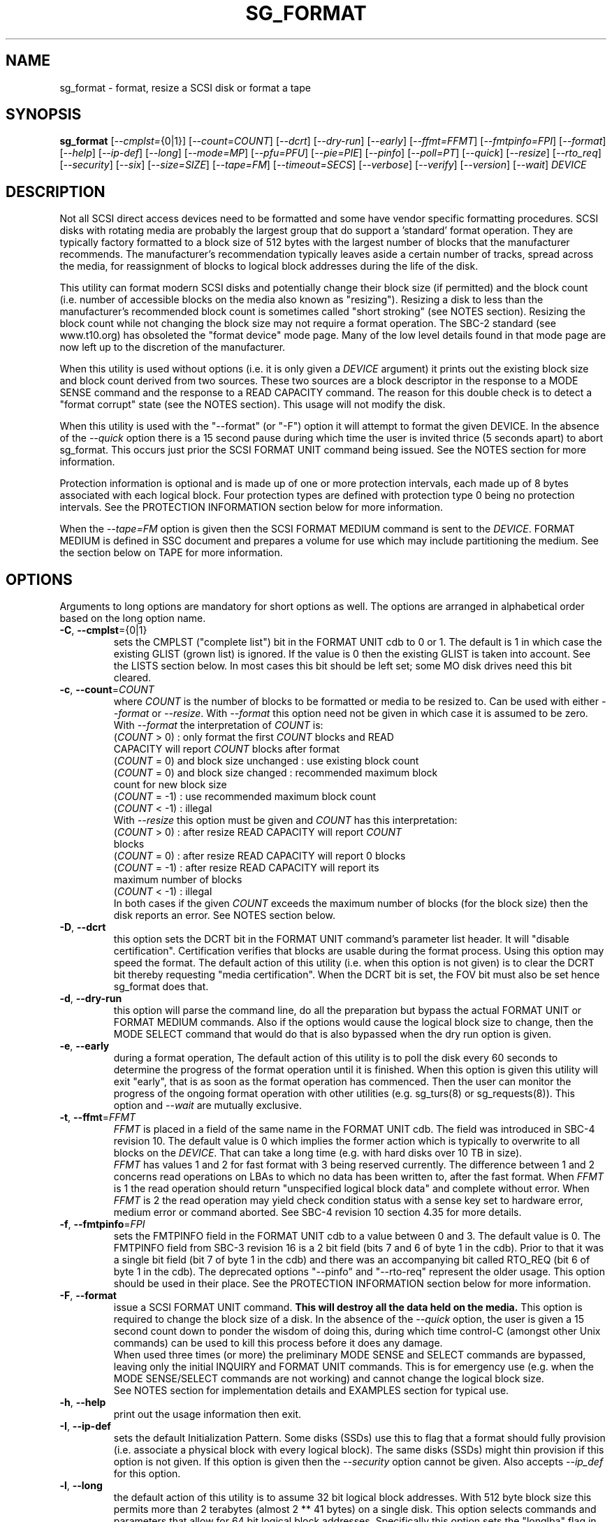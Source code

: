 .TH SG_FORMAT "8" "May 2018" "sg3_utils\-1.43" SG3_UTILS
.SH NAME
sg_format \- format, resize a SCSI disk or format a tape
.SH SYNOPSIS
.B sg_format
[\fI\-\-cmplst=\fR{0|1}] [\fI\-\-count=COUNT\fR] [\fI\-\-dcrt\fR]
[\fI\-\-dry\-run\fR] [\fI\-\-early\fR] [\fI\-\-ffmt=FFMT\fR]
[\fI\-\-fmtpinfo=FPI\fR] [\fI\-\-format\fR] [\fI\-\-help\fR]
[\fI\-\-ip\-def\fR] [\fI\-\-long\fR] [\fI\-\-mode=MP\fR] [\fI\-\-pfu=PFU\fR]
[\fI\-\-pie=PIE\fR] [\fI\-\-pinfo\fR] [\fI\-\-poll=PT\fR] [\fI\-\-quick\fR]
[\fI\-\-resize\fR] [\fI\-\-rto_req\fR] [\fI\-\-security\fR] [\fI\-\-six\fR]
[\fI\-\-size=SIZE\fR] [\fI\-\-tape=FM\fR] [\fI\-\-timeout=SECS\fR]
[\fI\-\-verbose\fR] [\fI\-\-verify\fR] [\fI\-\-version\fR] [\fI\-\-wait\fR]
\fIDEVICE\fR
.SH DESCRIPTION
.\" Add any additional description here
.PP
Not all SCSI direct access devices need to be formatted and some have vendor
specific formatting procedures. SCSI disks with rotating media are probably
the largest group that do support a 'standard' format operation. They are
typically factory formatted to a block size of 512 bytes with the largest
number of blocks that the manufacturer recommends. The manufacturer's
recommendation typically leaves aside a certain number of tracks, spread
across the media, for reassignment of blocks to logical block addresses
during the life of the disk.
.PP
This utility can format modern SCSI disks and potentially change their block
size (if permitted) and the block count (i.e. number of accessible blocks on
the media also known as "resizing"). Resizing a disk to less than the
manufacturer's recommended block count is sometimes called "short
stroking" (see NOTES section). Resizing the block count while not changing
the block size may not require a format operation. The SBC\-2 standard (see
www.t10.org) has obsoleted the "format device" mode page. Many of the low
level details found in that mode page are now left up to the discretion of
the manufacturer.
.PP
When this utility is used without options (i.e. it is only given a
\fIDEVICE\fR argument) it prints out the existing block size and block count
derived from two sources. These two sources are a block descriptor in the
response to a MODE SENSE command and the response to a READ CAPACITY command.
The reason for this double check is to detect a "format corrupt" state (see
the NOTES section). This usage will not modify the disk.
.PP
When this utility is used with the "\-\-format" (or "\-F") option it will
attempt to format the given DEVICE. In the absence of the \fI\-\-quick\fR
option there is a 15 second pause during which time the user is invited
thrice (5 seconds apart) to abort sg_format. This occurs just prior the
SCSI FORMAT UNIT command being issued. See the NOTES section for more
information.
.PP
Protection information is optional and is made up of one or more protection
intervals, each made up of 8 bytes associated with each logical block. Four
protection types are defined with protection type 0 being no protection
intervals. See the PROTECTION INFORMATION section below for more information.
.PP
When the \fI\-\-tape=FM\fR option is given then the SCSI FORMAT MEDIUM
command is sent to the \fIDEVICE\fR. FORMAT MEDIUM is defined in SSC
document and prepares a volume for use which may include partitioning the
medium. See the section below on TAPE for more information.
.SH OPTIONS
Arguments to long options are mandatory for short options as well.
The options are arranged in alphabetical order based on the long
option name.
.TP
\fB\-C\fR, \fB\-\-cmplst\fR={0|1}
sets the CMPLST ("complete list") bit in the FORMAT UNIT cdb to 0 or 1.
The default is 1 in which case the existing GLIST (grown list) is ignored.
If the value is 0 then the existing GLIST is taken into account. See the
LISTS section below. In most cases this bit should be left set; some MO
disk drives need this bit cleared.
.TP
\fB\-c\fR, \fB\-\-count\fR=\fICOUNT\fR
where \fICOUNT\fR is the number of blocks to be formatted or media to be
resized to. Can be used with either \fI\-\-format\fR or \fI\-\-resize\fR.
With \fI\-\-format\fR this option need not be given in which case it is
assumed to be zero. With \fI\-\-format\fR the interpretation of \fICOUNT\fR
is:
.br
  (\fICOUNT\fR > 0) : only format the first \fICOUNT\fR blocks and READ
.br
                CAPACITY will report \fICOUNT\fR blocks after format
.br
  (\fICOUNT\fR = 0) and block size unchanged : use existing block count
.br
  (\fICOUNT\fR = 0) and block size changed : recommended maximum block
.br
                                       count for new block size
.br
  (\fICOUNT\fR = \-1) : use recommended maximum block count
.br
  (\fICOUNT\fR < \-1) : illegal
.br
With \fI\-\-resize\fR this option must be given and \fICOUNT\fR has this
interpretation:
.br
  (\fICOUNT\fR > 0) : after resize READ CAPACITY will report \fICOUNT\fR
.br
                blocks
.br
  (\fICOUNT\fR = 0) : after resize READ CAPACITY will report 0 blocks
.br
  (\fICOUNT\fR = \-1) : after resize READ CAPACITY will report its
.br
                 maximum number of blocks
.br
  (\fICOUNT\fR < \-1) : illegal
.br
In both cases if the given \fICOUNT\fR exceeds the maximum number of
blocks (for the block size) then the disk reports an error.
See NOTES section below.
.TP
\fB\-D\fR, \fB\-\-dcrt\fR
this option sets the DCRT bit in the FORMAT UNIT command's parameter list
header. It will "disable certification". Certification verifies that blocks
are usable during the format process. Using this option may speed the format.
The default action of this utility (i.e. when this option is not given) is
to clear the DCRT bit thereby requesting "media certification". When the DCRT
bit is set, the FOV bit must also be set hence sg_format does that.
.TP
\fB\-d\fR, \fB\-\-dry\-run\fR
this option will parse the command line, do all the preparation but bypass
the actual FORMAT UNIT or FORMAT MEDIUM commands. Also if the options would
cause the logical block size to change, then the MODE SELECT command that
would do that is also bypassed when the dry run option is given.
.TP
\fB\-e\fR, \fB\-\-early\fR
during a format operation, The default action of this utility is to poll the
disk every 60 seconds to determine the progress of the format operation until
it is finished. When this option is given this utility will exit "early",
that is as soon as the format operation has commenced. Then the user can
monitor the progress of the ongoing format operation with other
utilities (e.g. sg_turs(8) or sg_requests(8)). This option and \fI\-\-wait\fR
are mutually exclusive.
.TP
\fB\-t\fR, \fB\-\-ffmt\fR=\fIFFMT\fR
\fIFFMT\fR is placed in a field of the same name in the FORMAT UNIT cdb.
The field was introduced in SBC\-4 revision 10. The default value is 0 which
implies the former action which is typically to overwrite to all blocks on the
\fIDEVICE\fR. That can take a long time (e.g. with hard disks over 10 TB in
size).
.br
\fIFFMT\fR has values 1 and 2 for fast format with 3 being reserved
currently. The difference between 1 and 2 concerns read operations on LBAs to
which no data has been written to, after the fast format. When \fIFFMT\fR
is 1 the read operation should return "unspecified logical block data" and
complete without error. When \fIFFMT\fR is 2 the read operation may
yield check condition status with a sense key set to hardware error, medium
error or command aborted. See SBC\-4 revision 10 section 4.35 for more
details.
.TP
\fB\-f\fR, \fB\-\-fmtpinfo\fR=\fIFPI\fR
sets the FMTPINFO field in the FORMAT UNIT cdb to a value between 0 and 3.
The default value is 0. The FMTPINFO field from SBC\-3 revision 16 is a 2
bit field (bits 7 and 6 of byte 1 in the cdb). Prior to that it was a single
bit field (bit 7 of byte 1 in the cdb) and there was an accompanying bit
called RTO_REQ (bit 6 of byte 1 in the cdb). The deprecated
options "\-\-pinfo" and "\-\-rto\-req" represent the older usage. This
option should be used in their place. See the PROTECTION INFORMATION section
below for more information.
.TP
\fB\-F\fR, \fB\-\-format\fR
issue a SCSI FORMAT UNIT command.
.B This will destroy all the data held on the media.
This option is required to change the block size of a disk. In the absence
of the \fI\-\-quick\fR option, the user is given a 15 second count down to
ponder the wisdom of doing this, during which time control\-C (amongst other
Unix commands) can be used to kill this process before it does any damage.
.br
When used three times (or more) the preliminary MODE SENSE and SELECT
commands are bypassed, leaving only the initial INQUIRY and FORMAT UNIT
commands. This is for emergency use (e.g. when the MODE SENSE/SELECT
commands are not working) and cannot change the logical block size.
.br
See NOTES section for implementation details and EXAMPLES section for typical
use.
.TP
\fB\-h\fR, \fB\-\-help\fR
print out the usage information then exit.
.TP
\fB\-I\fR, \fB\-\-ip\-def\fR
sets the default Initialization Pattern. Some disks (SSDs) use this to flag
that a format should fully provision (i.e. associate a physical block with
every logical block). The same disks (SSDs) might thin provision if this
option is not given. If this option is given then the \fI\-\-security\fR
option cannot be given. Also accepts \fI\-\-ip_def\fR for this option.
.TP
\fB\-l\fR, \fB\-\-long\fR
the default action of this utility is to assume 32 bit logical block
addresses. With 512 byte block size this permits more than 2
terabytes (almost 2 ** 41 bytes) on a single disk. This option selects
commands and parameters that allow for 64 bit logical block addresses.
Specifically this option sets the "longlba" flag in the MODE SENSE (10)
command and uses READ CAPACITY (16) rather than READ CAPACITY (10). If this
option is not given and READ CAPACITY (10) or MODE SELECT detects a disk
the needs more than 32 bits to represent its logical blocks then it is
set internally. This option does not set the LONGLIST bit in the FORMAT UNIT
command. The LONGLIST bit is set as required depending other
parameters (e.g. when '\-\-pie=PIE' is greater than zero).
.TP
\fB\-M\fR, \fB\-\-mode\fR=\fIMP\fR
\fIMP\fR is a mode page number (0 to 62 inclusive) that will be used for
reading and perhaps changing the device logical block size. The default
is 1 which is the Read\-Write Error Recovery mode page.
.TP
\fB\-P\fR, \fB\-\-pfu\fR=\fIPFU\fR
sets the "Protection Field Usage" field in the parameter block associated
with a FORMAT UNIT command to \fIPFU\fR. The default value is 0, the only
other defined value currently is 1. See the PROTECTION INFORMATION section
below for more information.
.TP
\fB\-q\fR, \fB\-\-pie\fR=\fIPIE\fR
sets the "Protection Interval Exponent" field in the parameter block
associated with a FORMAT UNIT command to \fIPIE\fR. The default value is 0.
\fIPIE\fR can only be non-zero with protection types 2 and 3.
The value of 0 is typical for 512 byte blocks; with 4096 byte blocks a value
of 3 may be appropriate (i.e. 8 protection intervals interleaved with 4096
bytes of user data). A device may not support any non-zero values. This
field first appeared in SBC\-3 revision 18.
.TP
\fB\-p\fR, \fB\-\-pinfo\fR
this option is deprecated, use the \fI\-\-fmtpinfo=FPI\fR option instead.
If used, then it sets bit 7 of byte 1 in the FORMAT UNIT cdb and that
is equivalent to setting \fI\-\-fmtpinfo=2\fR. [So if \fI\-\-pinfo\fR is
used (plus \fI\-\-fmtpinfo=FPI\fR and \fI\-\-pfu=PFU\fR are not given or
their arguments are 0) then protection type 1 is selected.]
.TP
\fB\-x\fR, \fB\-\-poll\fR=\fIPT\fR
where \fIPT\fR is the type of poll used. If \fIPT\fR is 0 then a TEST UNIT
READY command is used, otherwise a REQUEST SENSE command is used. The
default is currently 0 but this will change to 1 in the near future. See
the NOTES sections below.
.TP
\fB\-Q\fR, \fB\-\-quick\fR
the default action (i.e. when the option is not given) is to give the user
15 seconds to reconsider doing a format operation on the \fIDEVICE\fR.
When this option is given that step (i.e. the 15 second warning period)
is skipped.
.TP
\fB\-r\fR, \fB\-\-resize\fR
rather than format the disk, it can be resized. This means changing the
number of blocks on the device reported by the READ CAPACITY command.
This option should be used with the \fI\-\-count=COUNT\fR option.
The contents of all logical blocks on the media remain unchanged when
this option is used. This means that any resize operation can be
reversed. This option cannot be used together with either \fI\-\-format\fR
or a \fI\-\-size=SIZE\fR whose argument is different to the existing block
size.
.TP
\fB\-R\fR, \fB\-\-rto_req\fR
The option is deprecated, use the \fI\-\-fmtpinfo=FPI\fR option instead.
If used, then it sets bit 6 of byte 1 in the FORMAT UNIT cdb.
.TP
\fB\-S\fR, \fB\-\-security\fR
sets the "Security Initialization" (SI) bit in the FORMAT UNIT command's
initialization pattern descriptor within the parameter list. According
to SBC\-3 the default initialization pattern "shall be written using a
security erasure write technique". See the NOTES section on the SCSI
SANITIZE command. If this option is given then the \fI\-\-ip_def\fR option
cannot be given.
.TP
\fB\-6\fR, \fB\-\-six\fR
Use 6 byte variants of MODE SENSE and MODE SELECT. The default action
is to use the 10 byte variants. Some MO drives need this option set
when doing a format.
.TP
\fB\-s\fR, \fB\-\-size\fR=\fISIZE\fR
where \fISIZE\fR is the block size (i.e. number of bytes in each block) to
format the device to. The default value is whatever is currently reported
by the block descriptor in a MODE SENSE command. If the block size given by
this option is different from the current value then a MODE SELECT command
is used to change it prior to the FORMAT UNIT command being started (as
recommended in the draft standard). Many SCSI disks have 512 byte sectors
by default and allow up to 16 bytes extra in a sector (i.e. 528 byte
sectors).  If the given size in unacceptable with the disk, most likely
an "Invalid field in parameter list" message will appear in sense
data (requires the use of '\-v' to decode sense data).
.TP
\fB\-T\fR, \fB\-\-tape\fR=\fIFM\fR
will send a FORMAT MEDIUM command to the \fIDEVICE\fR with its FORMAT field
set to \fIFM\fR. This option is used to prepare a tape (i.e. the "medium")
in a tape drive for use. Values for \fIFM\fR include 0 to do the "default"
format; 1 to partition a volume and 2 to do a default format then partition.
.TP
\fB\-m\fR, \fB\-\-timeout\fR=\fISECS\fR
where \fISECS\fR is the FORMAT UNIT or FORMAT MEDIUM command timeout in
seconds. \fISECS\fR will only be used if it exceeds the internal timeout
which is 20 seconds if the IMMED bit is set and 72000 seconds (20 hours)
or higher if the IMMED bit is not set. If the didk unit exceeds 4 TB then
the timeout value is increased to 144000 seconds (40 hours). And if it is
greater than 8 TB then the timeout value is increased to 288000 seconds (80
hours). If the timeout is exceeded then the operating system will typically
abort the command. Aborting a command may escalate to a LUN reset (or
worse). A timeout may also leave the disk or tape format operation
incomplete. And that may result in the disk or tape being in a "format
corrupt" state requiring another format to remedy the situation. So for
various reasons timeouts are best avoided.
.TP
\fB\-v\fR, \fB\-\-verbose\fR
increase the level of verbosity, (i.e. debug output). "\-vvv" gives
a lot more debug output.
.TP
\fB\-y\fR, \fB\-\-verify\fR
set the VERIFY bit in the FORMAT MEDIUM cdb. The default is that the VERIFY
bit is clear. This option is only appropriate for tapes.
.TP
\fB\-V\fR, \fB\-\-version\fR
print the version string and then exit.
.TP
\fB\-w\fR, \fB\-\-wait\fR
the default format action is to set the "IMMED" bit in the FORMAT UNIT
command's (short) parameter header. If this option (i.e. \fI\-\-wait\fR) is
given then the "IMMED" bit is not set. If \fI\-\-wait\fR is given then the
FORMAT UNIT or FORMAT MEDIUM command waits until the format operation
completes before returning its response. This can be many hours on large
disks. See the \fI\-\-timeout=SECS\fR option.
.SH LISTS
The SBC\-3 draft (revision 36) defines PLIST, CLIST, DLIST and GLIST in
section 4.13 on "Medium defects". Briefly, the PLIST is the "primary"
list of manufacturer detected defects, the CLIST ("certification" list)
contains those detected during the format operation, the DLIST is a list of
defects that can be given to the format operation. The GLIST is the grown
list which starts in the format process as CLIST+DLIST and can "grow" later
due to automatic reallocation (see the ARRE and AWRE bits in the
Read\-Write Error Recovery mode page (see sdparm(8))) and use of the
SCSI REASSIGN BLOCKS command (see sg_reassign(8)).
.PP
The CMPLST bit (controlled by the \fI\-\-cmplst=\fR0|1 option) determines
whether the existing GLIST, when the format operation is invoked,
is taken into account. The sg_format utility sets the FOV bit to zero
which causes DPRY=0, so the PLIST is taken into account, and DCRT=0, so
the CLIST is generated and used during the format process.
.PP
The sg_format utility does not permit a user to provide a defect
list (i.e. DLIST).
.SH PROTECTION INFORMATION
Protection Information (PI) is additional information held with logical
blocks so that an application and/or host bus adapter can check the
correctness of those logical blocks. PI is placed in one or more
protection intervals beside each logical block. A protection interval
contains 8 bytes made up of a 2 byte "logical block guard" (CRC), a 2
byte "logical block application guard", and a 4 byte "logical block
reference tag". Devices with 512 byte logical block size typically have
one protection interval appended, making its logical block data 520 bytes
long. Devices with 4096 byte logical block size often have 8 protection
intervals spread across its logical block data for a total size of 4160
bytes. Note that for all other purposes the logical block size is considered
to be 512 and 4096 bytes respectively.
.PP
SBC\-3 drafts have added several "protection types" to the PI introduced in
the SBC\-2 standard. SBC\-3 defines 4 protection types (types 0 to 3) with
protection type 0 meaning no PI is maintained. While a device may support
one or more protection types, it can only be formatted with 1 of the 4. To
change a device's protection type, it must be re\-formatted. For more
information see the Protection Information in section 4.22 of draft SBC\-3
revision 36.
.PP
A device that supports PI information (i.e. supports one or more protection
types 1, 2 and 3) sets the "PROTECT" bit in its standard INQUIRY response. It
also sets the SPT field in the EXTENDED INQUIRY VPD page response to indicate
which protection types it supports. Given PROTECT=1 then SPT=0 implies the
device supports PI type 1 only, SPT=1 implies the device supports PI types 1
and 2, and various other non\-obvious mappings up to SPT=7 which implies
protection types 1, 2 and 3 are supported. The
.B current
protection type of a disk can be found in the "P_TYPE" and "PROT_EN"
fields in the response of a READ CAPACITY (16) command (e.g. with
the 'sg_readcap \-\-long' utility).
.PP
Given that a device supports a particular protection type, a user can
then choose to format that disk with that protection type by setting
the "FMTPINFO" and "Protection Field Usage" fields in the FORMAT UNIT
command. Those fields correspond to the \fI\-\-fmtpinfo=FPI\fR and the
\fI\-\-pfu=PFU\fR options in this utility. The list below shows the four
protection types followed by the options of this utility needed to select
them:
.br
  \fB0\fR : \-\-fmtpinfo=0 \-\-pfu=0
.br
  \fB1\fR : \-\-fmtpinfo=2 \-\-pfu=0
.br
  \fB2\fR : \-\-fmtpinfo=3 \-\-pfu=0
.br
  \fB3\fR : \-\-fmtpinfo=3 \-\-pfu=1
.br
The default value of \fIFPI\fR (in \fI\-\-fmtpinfo=FPI\fR) is 0 and the
default value of \fIPFU\fR (in \fI\-\-pfu=PFU\fR) is 0. So if neither
\fI\-\-fmtpinfo=FPI\fR nor \fI\-\-pfu=PFU\fR are given then protection
type 0 (i.e. no protection information) is chosen.
.SH NOTES
The SBC\-2 standard states that the REQUEST SENSE command should be used
for obtaining progress indication when the format command is underway.
However, tests on a selection of disks shows that TEST UNIT READY
commands yield progress indications (but not REQUEST SENSE commands). So
the current version of this utility defaults to using TEST UNIT READY
commands to poll the disk to find out the progress of the format. The
\fI\-\-poll=PT\fR option has been added to control this.
.PP
When the \fI\-\-format\fR option is given without the \fI\-\-wait\fR option
then the SCSI FORMAT UNIT command is issued with the IMMED bit set which
causes the SCSI command to return after it has started the format operation.
The \fI\-\-early\fR option will cause sg_format to exit at that point.
Otherwise the \fIDEVICE\fR is polled every 60 seconds with TEST UNIT READY
or REQUEST SENSE commands until it reports an "all clear" (i.e. the format
operation has completed). Normally these polling commands will result in a
progress indicator (expressed as a percentage) being output to the screen.
If the user gets bored watching the progress report then sg_format process
can be terminated (e.g. with control\-C) without affecting the format
operation which continues. However a target or device reset (or a power
cycle) will probably cause the device to become "format corrupt".
.PP
When the \fI\-\-format\fR (or \fI\-\-tape\fR) and \fI\-\-wait\fR options are
both given then this utility may take a long time to return. In this case
care should be taken not to send any other SCSI commands to the disk as it
may not respond leaving those commands queued behind the active format
command. This may cause a timeout in the OS driver (in a lot shorter period
than 20 hours applicable to some format operations). This may result in the
OS resetting the disk leaving the format operation incomplete. This may leave
the disk in a "format corrupt" state requiring another format to remedy
the situation. Modern SCSI devices should yield a "not ready" sense key
with an additional sense indicating a format is in progress. With older
devices the user should take precautions that nothing attempts to access
a device while it is being formatted.
.PP
When the block size (i.e. the number of bytes in each block) is changed
on a disk two SCSI commands must be sent: a MODE SELECT to change the block
size followed by a FORMAT command. If the MODE SELECT command succeeds and
the FORMAT fails then the disk may be in a state that the draft standard
calls "format corrupt". A block descriptor in a subsequent MODE SENSE
will report the requested new block size while a READ CAPACITY command
will report the existing (i.e. different) block size. Alternatively
the READ CAPACITY command may fail, reporting the device is not ready,
potentially requiring a format. The solution to this situation is to
do a format again (and this time the new block size does not have to
be given) or change the block size back to the original size.
.PP
The SBC\-2 standard states that the block count can be set back to the
manufacturer's maximum recommended value in a format or resize operation.
This can be done by placing an address of 0xffffffff (or the 64 bit
equivalent) in the appropriate block descriptor field to a MODE SELECT
command. In signed (two's complement) arithmetic that value corresponds
to '\-1'. So a \-\-count=\-1 causes the block count to be set back to
the manufacturer's maximum recommended value. To see exactly which SCSI
commands are being executed and parameters passed add the "\-vvv" option to
the sg_format command line.
.PP
Short stroking is a technique to trade off capacity for performance. Rotating
disk performance is usually highest on the outer tracks (i.e. lower logical
block addresses) so by resizing or reformatting a disk to a smaller capacity,
average performance will usually be increased.
.PP
Other utilities may be useful in finding information associated with
formatting. These include sg_inq(8) to fetch standard INQUIRY
information (e.g. the PROTECT bit) and to fetch the EXTENDED INQUIRY
VPD page (e.g. RTO and GRD_CHK bits). The sdparm(8) utility can be
used to access and potentially change the now obsolete format mode page.
.PP
scsiformat is another utility available for formatting SCSI disks
with Linux. It dates from 1997 (most recent update) and may be useful for
disks whose firmware is of that vintage.
.PP
The \fICOUNT\fR numeric argument may include a multiplicative suffix or be
given in hexadecimal. See the "NUMERIC ARGUMENTS" section in the
sg3_utils(8) man page.
.PP
The SCSI SANITIZE command was introduced in SBC\-3 revision 27. It is closely
related to the ATA sanitize disk feature set and can be used to remove all
existing data from a disk. Sanitize is more likely to be implemented on
modern disks (including SSDs) than FORMAT UNIT's security initialization
feature (see the \fI\-\-security\fR option) and in some cases much faster.
.PP
SSDs that support thin provisioning will typically unmap all logical blocks
during a format. The reason is to improve the SSD's endurance. Also thin
provisioned formats typically complete faster than fully provisioned ones
on the same disk (see the \fI\-\-ip_def\fR option). In either case format
operations on SSDs tend to be a lot faster than they are on hard disks with
spinning media.
.SH TAPE
Tape system use a variant of the FORMAT UNIT command used on disks. Tape
systems use the FORMAT MEDIUM command which is simpler with only three
fields in the cdb typically used. Apart from sharing the same opcode the
cdbs of FORMAT UNIT and FORMAT MEDIUM are quite different. FORMAT MEDIUM's
fields are VERIFY, IMMED and FORMAT (with TRANSFER LENGTH always set to 0).
The VERIFY bit field is set with the \fI\-\-verify\fR option. The IMMED bit
is manipulated by the \fI\-\-wait\fR option in the same way it is for disks;
one difference is that if the \fI\-\-poll=PT\fR option is not given then it
defaults to \fIPT\fR of 1 which means the poll is done with REQUEST SENSE
commands.
.PP
The argument given to the \fI\-\-tape=FM\fR option is used to set the FORMAT
field. \fIFM\fR can take values from "\-1" to "15" where "\-1" (the default)
means don't do a tape format; value "8" to "15" are for vendor specific
formats. The \fI\-\-early\fR option may also be used to set the IMMED
bit and then exit this utility (rather than poll periodically until it is
finished). In this case the tape drive will still be busy doing the format
for some time but, according to T10, should still respond in full to the
INQUIRY and REPORT LUNS commands. Other commands (including REQUEST SENSE)
should yield a "not ready" sense key with an additional sense code
of "Logical unit not ready, format in progress". Additionally REQUEST SENSE
should contain a progress indication in its sense data.
.PP
When \fIFM\fR is 1 or 2 then the settings in the Medium partition mode page
control the partitioning. That mode page can be viewed and modified with the
sdparm utility.
.PP
Prior to invoking this utility the tape may need to be positioned to the
beginning of partition 0. In Linux that can typically be done with the mt
utility (e.g. 'mt -f /dev/st0 rewind').
.SH EXAMPLES
These examples use Linux device names. For suitable device names in
other supported Operating Systems see the sg3_utils(8) man page.
.PP
In the first example below simply find out the existing block count and
size derived from two sources: a block descriptor in a MODE SELECT command
response and from the response of a READ CAPACITY commands. No changes
are made:
.PP
   # sg_format /dev/sdm
.PP
Now a simple format, leaving the block count and size as they were previously.
The FORMAT UNIT command is executed in IMMED mode and the device is polled
every 60 seconds to print out a progress indication:
.PP
   # sg_format \-\-format /dev/sdm
.PP
Now the same format, but waiting (passively) until the format operation is
complete:
.PP
   # sg_format \-\-format \-\-wait /dev/sdm
.PP
Next is a format in which the block size is changed to 520 bytes and the block
count is set to the manufacturer's maximum value (for that block size). Note,
not all disks support changing the block size:
.PP
   # sg_format \-\-format \-\-size=520 /dev/sdm
.PP
Now a resize operation so that only the first 0x10000 (65536) blocks on a disk
are accessible. The remaining blocks remain unaltered.
.PP
   # sg_format \-\-resize \-\-count=0x10000 /dev/sdm
.PP
Now resize the disk back to its normal (maximum) block count:
.PP
   # sg_format \-\-resize \-\-count=\-1 /dev/sdm
.PP
One reason to format a SCSI disk is to add protection information. First
check which protection types are supported by a disk (by checking the SPT
field in the Extended inquiry VPD page together with the Protect bit in the
standard inquiry response):
.PP
   # sg_vpd \-p ei \-l /dev/sdb
.br
   extended INQUIRY data VPD page:
.br
     ACTIVATE_MICROCODE=0
.br
     SPT=1 [protection types 1 and 2 supported]
.br
     ....
.PP
Format with type 1 protection:
.PP
   # sg_format \-\-format \-\-fmtpinfo=2 /dev/sdm
.PP
After a successful format with type 1 protection, READ CAPACITY(16)
should show something like this:
.PP
   # sg_readcap \-l /dev/sdm
.br
   Read Capacity results:
.br
      Protection: prot_en=1, p_type=0, p_i_exponent=0 [type 1 protection]
.br
      Logical block provisioning: lbpme=0, lbprz=0
.br
      ....
.PP
To format with type 3 protection:
.PP
   # sg_format \-\-format \-\-fmtpinfo=3 \-\-pfu=1 /dev/sdm
.PP
For the disk shown above this will probably fail because the Extended inquiry
VPD page showed only types 1 and 2 protection are supported.
.SH EXIT STATUS
The exit status of sg_format is 0 when it is successful. Otherwise see
the sg3_utils(8) man page. Unless the \fI\-\-wait\fR option is given, the
exit status may not reflect the success of otherwise of the format.
Using sg_turs(8) and sg_readcap(8) after the format operation may be wise.
.SH AUTHORS
Written by Grant Grundler, James Bottomley and Douglas Gilbert.
.SH "REPORTING BUGS"
Report bugs to <dgilbert at interlog dot com>.
.SH COPYRIGHT
Copyright \(co 2005\-2018 Grant Grundler, James Bottomley and Douglas Gilbert
.br
This software is distributed under the GPL version 2. There is NO
warranty; not even for MERCHANTABILITY or FITNESS FOR A PARTICULAR PURPOSE.
.SH "SEE ALSO"
.B sg_turs(8), sg_requests(8), sg_inq(8), sg_modes(8), sg_vpd(8),
.B sg_reassign(8), sg_readcap(8), sg3_utils(8),
.B sg_sanitize(8) [all in sg3_utils],
.B mt(mt-st), sdparm(8), scsiformat (old), hdparm(8)
